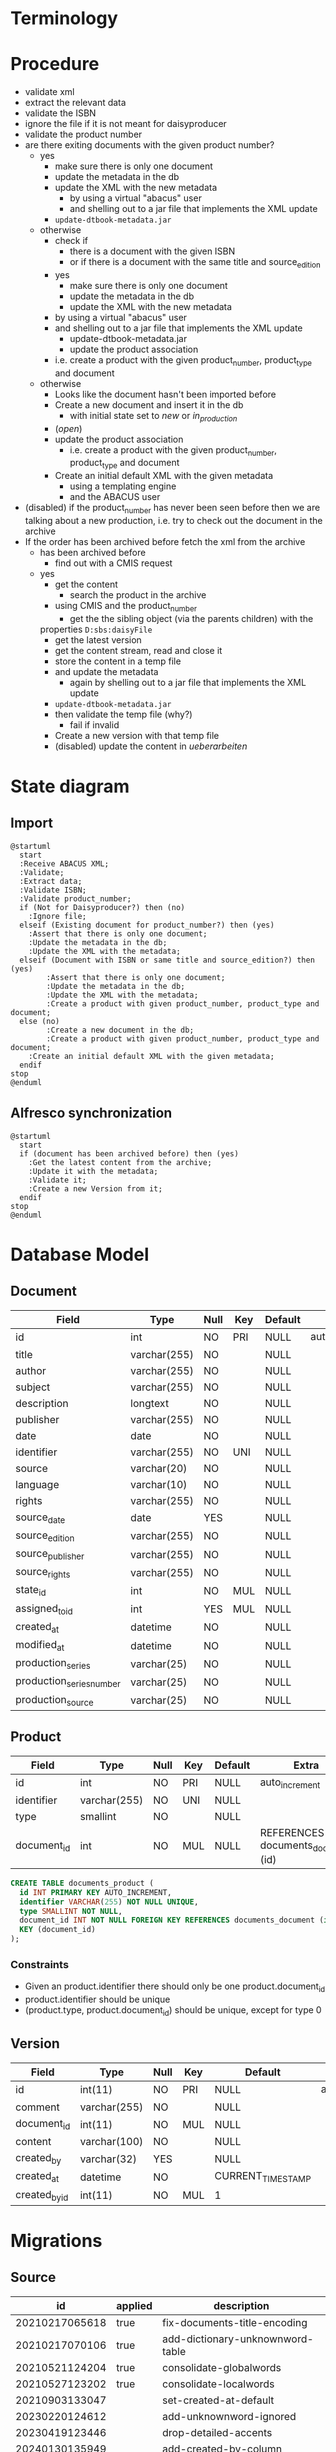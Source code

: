 * Terminology

* Procedure
- validate xml
- extract the relevant data
- validate the ISBN
- ignore the file if it is not meant for daisyproducer
- validate the product number
- are there exiting documents with the given product number?
  - yes
    - make sure there is only one document
    - update the metadata in the db
    - update the XML with the new metadata
      - by using a virtual "abacus" user
      - and shelling out to a jar file that implements the XML update
	- ~update-dtbook-metadata.jar~
  - otherwise
    - check if
      - there is a document with the given ISBN
      - or if there is a document with the same title and source_edition
    - yes
      - make sure there is only one document
      - update the metadata in the db
      - update the XML with the new metadata
	- by using a virtual "abacus" user
	- and shelling out to a jar file that implements the XML update
	  - update-dtbook-metadata.jar
      - update the product association
	- i.e. create a product with the given product_number, product_type and document
  - otherwise
    - Looks like the document hasn't been imported before
    - Create a new document and insert it in the db
      - with initial state set to /new/ or /in_production/
	- (/open/)
    - update the product association
      - i.e. create a product with the given product_number, product_type and document
    - Create an initial default XML with the given metadata
      - using a templating engine
      - and the ABACUS user
- (disabled) if the product_number has never been seen before then we
  are talking about a new production, i.e. try to check out the
  document in the archive
- If the order has been archived before fetch the xml from the archive
  - has been archived before
    - find out with a CMIS request
  - yes
    - get the content
      - search the product in the archive
	- using CMIS and the product_number
      - get the the sibling object (via the parents children) with the
	properties ~D:sbs:daisyFile~
      - get the latest version
      - get the content stream, read and close it
    - store the content in a temp file
    - and update the metadata
      - again by shelling out to a jar file that implements the XML
        update
	- ~update-dtbook-metadata.jar~
    - then validate the temp file (why?)
      - fail if invalid
    - Create a new version with that temp file
    - (disabled) update the content in /ueberarbeiten/

* State diagram
** Import
#+begin_src plantuml :file ABACUS_import.png
@startuml
  start
  :Receive ABACUS XML;
  :Validate;
  :Extract data;
  :Validate ISBN;
  :Validate product_number;
  if (Not for Daisyproducer?) then (no)
    :Ignore file;
  elseif (Existing document for product_number?) then (yes)
	:Assert that there is only one document;
	:Update the metadata in the db;
	:Update the XML with the metadata;
  elseif (Document with ISBN or same title and source_edition?) then (yes)
      	:Assert that there is only one document;
      	:Update the metadata in the db;
      	:Update the XML with the metadata;
      	:Create a product with given product_number, product_type and document;
  else (no)
      	:Create a new document in the db;
      	:Create a product with given product_number, product_type and document;
	:Create an initial default XML with the given metadata;
  endif
stop
@enduml
#+end_src

#+RESULTS:
[[file:ABACUS_import.png]]

** Alfresco synchronization
#+begin_src plantuml :file Alfresco_sync.png
@startuml
  start
  if (document has been archived before) then (yes)
    :Get the latest content from the archive;
    :Update it with the metadata;
    :Validate it;
    :Create a new Version from it;
  endif
stop
@enduml
#+end_src

#+RESULTS:
[[file:Alfresco_sync.png]]

* Database Model

** Document
| Field                    | Type         | Null | Key | Default | Extra          |
|--------------------------+--------------+------+-----+---------+----------------|
| id                       | int          | NO   | PRI | NULL    | auto_increment |
| title                    | varchar(255) | NO   |     | NULL    |                |
| author                   | varchar(255) | NO   |     | NULL    |                |
| subject                  | varchar(255) | NO   |     | NULL    |                |
| description              | longtext     | NO   |     | NULL    |                |
| publisher                | varchar(255) | NO   |     | NULL    |                |
| date                     | date         | NO   |     | NULL    |                |
| identifier               | varchar(255) | NO   | UNI | NULL    |                |
| source                   | varchar(20)  | NO   |     | NULL    |                |
| language                 | varchar(10)  | NO   |     | NULL    |                |
| rights                   | varchar(255) | NO   |     | NULL    |                |
| source_date              | date         | YES  |     | NULL    |                |
| source_edition           | varchar(255) | NO   |     | NULL    |                |
| source_publisher         | varchar(255) | NO   |     | NULL    |                |
| source_rights            | varchar(255) | NO   |     | NULL    |                |
| state_id                 | int          | NO   | MUL | NULL    |                |
| assigned_to_id           | int          | YES  | MUL | NULL    |                |
| created_at               | datetime     | NO   |     | NULL    |                |
| modified_at              | datetime     | NO   |     | NULL    |                |
| production_series        | varchar(25)  | NO   |     | NULL    |                |
| production_series_number | varchar(25)  | NO   |     | NULL    |                |
| production_source        | varchar(25)  | NO   |     | NULL    |                |

** Product
| Field       | Type         | Null | Key | Default | Extra                              |
|-------------+--------------+------+-----+---------+------------------------------------|
| id          | int          | NO   | PRI | NULL    | auto_increment                     |
| identifier  | varchar(255) | NO   | UNI | NULL    |                                    |
| type        | smallint     | NO   |     | NULL    |                                    |
| document_id | int          | NO   | MUL | NULL    | REFERENCES documents_document (id) |

#+begin_src sql
  CREATE TABLE documents_product (
    id INT PRIMARY KEY AUTO_INCREMENT,
    identifier VARCHAR(255) NOT NULL UNIQUE,
    type SMALLINT NOT NULL,
    document_id INT NOT NULL FOREIGN KEY REFERENCES documents_document (id),
    KEY (document_id)
  );
#+end_src

*** Constraints
- Given an product.identifier there should only be one product.document_id
- product.identifier should be unique
- (product.type, product.document_id) should be unique, except for type 0

** Version
| Field         | Type         | Null | Key | Default           | Extra          |
|---------------+--------------+------+-----+-------------------+----------------|
| id            | int(11)      | NO   | PRI | NULL              | auto_increment |
| comment       | varchar(255) | NO   |     | NULL              |                |
| document_id   | int(11)      | NO   | MUL | NULL              |                |
| content       | varchar(100) | NO   |     | NULL              |                |
| created_by    | varchar(32)  | YES  |     | NULL              |                |
| created_at    | datetime     | NO   |     | CURRENT_TIMESTAMP |                |
| created_by_id | int(11)      | NO   | MUL | 1                 |                |


* Migrations

** Source

|             id | applied | description                      |
|----------------+---------+----------------------------------|
| 20210217065618 | true    | fix-documents-title-encoding     |
| 20210217070106 | true    | add-dictionary-unknownword-table |
| 20210521124204 | true    | consolidate-globalwords          |
| 20210527123202 | true    | consolidate-localwords           |
| 20210903133047 |         | set-created-at-default           |
| 20230220124612 |         | add-unknownword-ignored          |
| 20230419123446 |         | drop-detailed-accents            |
| 20240130135949 |         | add-created-by-column            |
| 20240213074641 |         | add-dictionary-unknownword-index |
| 20240222123306 |         | convert-documents-author-to-utf8 |
| 20240419081742 |         | state-renaming                   |
| 20240619152403 |         | constrain-products               |


** Production
|             id | applied             | description                      |
|----------------+---------------------+----------------------------------|
| 20210217065618 | 2021-04-09 13:21:42 | fix-documents-title-encoding     |
| 20210217070106 | 2021-04-09 13:21:42 | add-dictionary-unknownword-table |
| 20210521124204 | 2021-08-27 16:34:07 | consolidate-globalwords          |
| 20210527123202 | 2021-08-27 16:34:21 | consolidate-localwords           |

** Test
|             id | applied             | description                      |
|----------------+---------------------+----------------------------------|
| 20210217065618 | 2021-02-17 08:04:37 | fix-documents-title-encoding     |
| 20210217070106 | 2021-02-17 08:31:24 | add-dictionary-unknownword-table |
| 20210521124204 | 2021-07-12 16:04:57 | consolidate-globalwords          |
| 20210527123202 | 2021-08-02 18:07:52 | consolidate-localwords           |
| 20210805091954 | 2021-08-05 13:00:37 | add-ignored-flag                 |
